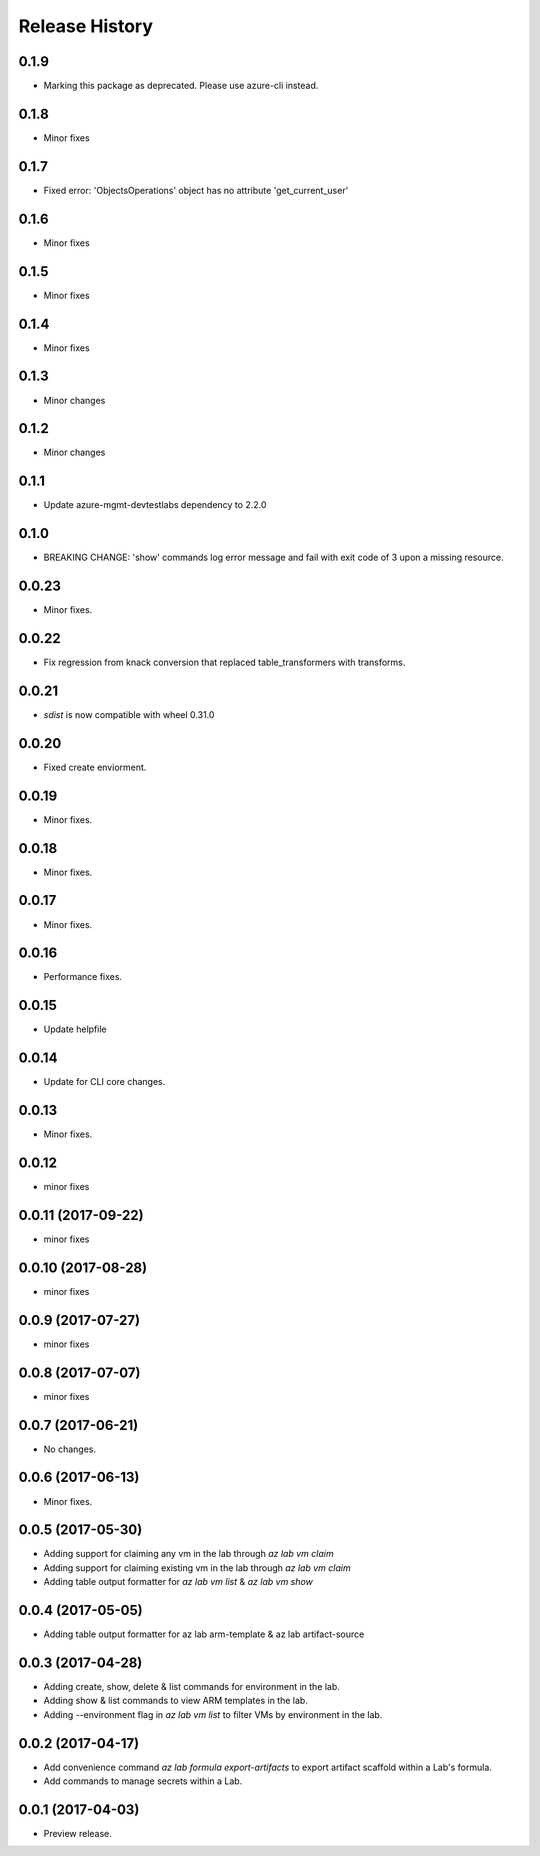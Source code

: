 .. :changelog:

Release History
===============
0.1.9
+++++
* Marking this package as deprecated. Please use azure-cli instead.

0.1.8
+++++
* Minor fixes

0.1.7
+++++
* Fixed error: 'ObjectsOperations' object has no attribute 'get_current_user'

0.1.6
+++++
* Minor fixes

0.1.5
+++++
* Minor fixes

0.1.4
+++++
* Minor fixes

0.1.3
+++++
* Minor changes

0.1.2
+++++
* Minor changes

0.1.1
+++++
* Update azure-mgmt-devtestlabs dependency to 2.2.0

0.1.0
+++++
* BREAKING CHANGE: 'show' commands log error message and fail with exit code of 3 upon a missing resource.

0.0.23
++++++
* Minor fixes.

0.0.22
++++++
* Fix regression from knack conversion that replaced table_transformers with transforms.

0.0.21
++++++
* `sdist` is now compatible with wheel 0.31.0

0.0.20
++++++
* Fixed create enviorment.

0.0.19
++++++
* Minor fixes.

0.0.18
++++++
* Minor fixes.

0.0.17
++++++
* Minor fixes.

0.0.16
++++++
* Performance fixes.

0.0.15
++++++
* Update helpfile

0.0.14
++++++
* Update for CLI core changes.

0.0.13
++++++
* Minor fixes.

0.0.12
++++++
* minor fixes

0.0.11 (2017-09-22)
+++++++++++++++++++
* minor fixes

0.0.10 (2017-08-28)
+++++++++++++++++++
* minor fixes

0.0.9 (2017-07-27)
++++++++++++++++++
* minor fixes

0.0.8 (2017-07-07)
++++++++++++++++++
* minor fixes

0.0.7 (2017-06-21)
++++++++++++++++++
* No changes.

0.0.6 (2017-06-13)
++++++++++++++++++
* Minor fixes.

0.0.5 (2017-05-30)
+++++++++++++++++++++

* Adding support for claiming any vm in the lab through `az lab vm claim`
* Adding support for claiming existing vm in the lab through `az lab vm claim`
* Adding table output formatter for `az lab vm list` & `az lab vm show`

0.0.4 (2017-05-05)
+++++++++++++++++++++

* Adding table output formatter for az lab arm-template & az lab artifact-source

0.0.3 (2017-04-28)
+++++++++++++++++++++

* Adding create, show, delete & list commands for environment in the lab.
* Adding show & list commands to view ARM templates in the lab.
* Adding --environment flag in `az lab vm list` to filter VMs by environment in the lab.

0.0.2 (2017-04-17)
+++++++++++++++++++++

* Add convenience command `az lab formula export-artifacts` to export artifact scaffold within a Lab's formula.
* Add commands to manage secrets within a Lab.

0.0.1 (2017-04-03)
+++++++++++++++++++++

* Preview release.

